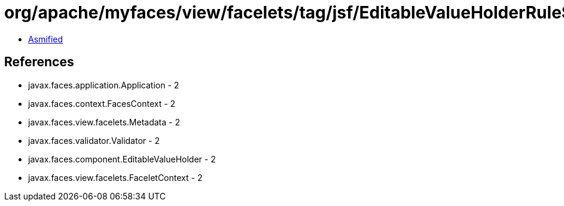 = org/apache/myfaces/view/facelets/tag/jsf/EditableValueHolderRule$LiteralValidatorMetadata.class

 - link:EditableValueHolderRule$LiteralValidatorMetadata-asmified.java[Asmified]

== References

 - javax.faces.application.Application - 2
 - javax.faces.context.FacesContext - 2
 - javax.faces.view.facelets.Metadata - 2
 - javax.faces.validator.Validator - 2
 - javax.faces.component.EditableValueHolder - 2
 - javax.faces.view.facelets.FaceletContext - 2
